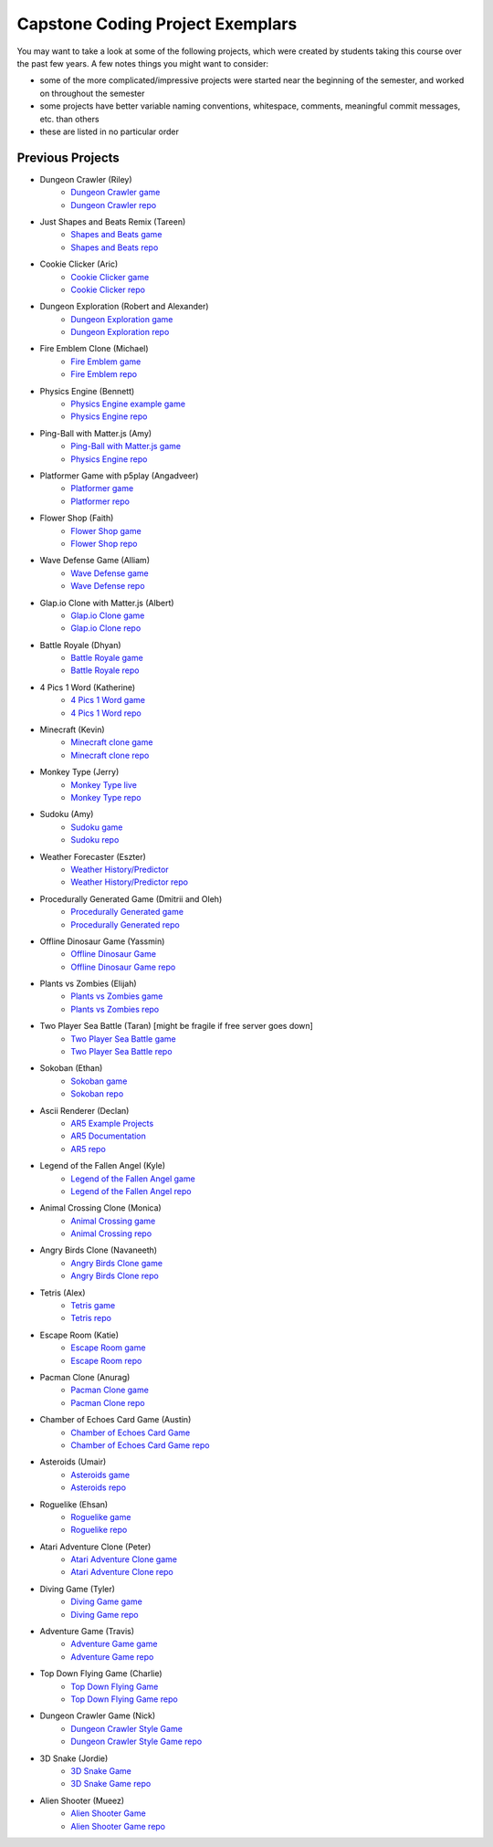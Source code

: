 Capstone Coding Project Exemplars
====================================

You may want to take a look at some of the following projects, which were created by students taking this course over the past few years. A few notes things you might want to consider:

- some of the more complicated/impressive projects were started near the beginning of the semester, and worked on throughout the semester
- some projects have better variable naming conventions, whitespace, comments, meaningful commit messages, etc. than others
- these are listed in no particular order


Previous Projects
------------------

- Dungeon Crawler (Riley) 
    - `Dungeon Crawler game <https://wmcics30.github.io/cs30-final/>`_ 
    - `Dungeon Crawler repo <https://github.com/wmcics30/cs30-final>`_ 

- Just Shapes and Beats Remix (Tareen)
    - `Shapes and Beats game <https://wmcics30.github.io/CS30-Major-Project-Rythmn/>`_
    - `Shapes and Beats repo <https://github.com/wmcics30/CS30-Major-Project-Rythmn>`_

- Cookie Clicker (Aric) 
    - `Cookie Clicker game <https://wmcics30.github.io/major-project-2/>`_ 
    - `Cookie Clicker repo <https://github.com/wmcics30/major-project-2>`_ 

- Dungeon Exploration (Robert and Alexander) 
    - `Dungeon Exploration game <https://wmcics30.github.io/Dungeon-Exploration/>`_ 
    - `Dungeon Exploration repo <https://github.com/wmcics30/Dungeon-Exploration>`_ 

- Fire Emblem Clone (Michael)
    - `Fire Emblem game <https://wmcics30.github.io/major-project-fire-emblem/>`_ 
    - `Fire Emblem repo <https://github.com/wmcics30/major-project-fire-emblem>`_ 

- Physics Engine (Bennett) 
    - `Physics Engine example game <https://wmcics30.github.io/CS30-physics-engine/public/index.html>`_ 
    - `Physics Engine repo <https://github.com/wmcics30/CS30-physics-engine>`_

- Ping-Ball with Matter.js (Amy)
    - `Ping-Ball with Matter.js game <https://wmcics30.github.io/major-project-pingball/>`_ 
    - `Physics Engine repo <https://github.com/wmcics30/major-project-pingball>`_

- Platformer Game with p5play (Angadveer)
    - `Platformer game <https://wmcics30.github.io/major-project-platformer/>`_ 
    - `Platformer repo <https://github.com/wmcics30/major-project-platformer>`_

- Flower Shop (Faith)
    - `Flower Shop game <https://wmcics30.github.io/cs30-majorproject-flowers/>`_ 
    - `Flower Shop repo <https://github.com/wmcics30/cs30-majorproject-flowers>`_ 

- Wave Defense Game (Alliam) 
    - `Wave Defense game <https://wmcics30.github.io/cs30-sds-waves/>`_ 
    - `Wave Defense repo <https://github.com/wmcics30/cs30-sds-waves>`_

- Glap.io Clone with Matter.js (Albert)
    - `Glap.io Clone game <https://wmcics30.github.io/cs30-major-project-glapio/>`_ 
    - `Glap.io Clone repo <https://github.com/wmcics30/cs30-major-project-glapio>`_

- Battle Royale (Dhyan)
    - `Battle Royale game <https://wmcics30.github.io/cs30-major-project-battle-royale/rough-sketch/>`_
    - `Battle Royale repo <https://github.com/wmcics30/cs30-major-project-battle-royale>`_

- 4 Pics 1 Word (Katherine)
    - `4 Pics 1 Word game <https://wmcics30.github.io/cs30-major-project-4pics/>`_ 
    - `4 Pics 1 Word repo <https://github.com/wmcics30/cs30-major-project-4pics>`_ 

- Minecraft (Kevin) 
    - `Minecraft clone game <https://wmcics30.github.io/didactic-adventure/>`_ 
    - `Minecraft clone repo <https://github.com/wmcics30/didactic-adventure>`_ 

- Monkey Type (Jerry)
    - `Monkey Type live <https://wmcics30.github.io/Cs30-major-project-typing/>`_ 
    - `Monkey Type repo <https://github.com/wmcics30/Cs30-major-project-typing>`_ 

- Sudoku (Amy)
    - `Sudoku game <https://wmcics30.github.io/cs30major-project/>`_ 
    - `Sudoku repo <https://github.com/wmcics30/cs30major-project>`_ 

- Weather Forecaster (Eszter)
    - `Weather History/Predictor <https://wmcics30.github.io/cs30-MajorProject/>`_ 
    - `Weather History/Predictor repo <https://github.com/wmcics30/cs30-MajorProject>`_ 

- Procedurally Generated Game (Dmitrii and Oleh)
    - `Procedurally Generated game <https://wmcics30.github.io/CS30MajorProject//>`_ 
    - `Procedurally Generated repo <https://github.com/wmcics30/CS30MajorProject>`_ 

- Offline Dinosaur Game (Yassmin)
    - `Offline Dinosaur Game <https://wmcics30.github.io/cs30---Major-Project/>`_ 
    - `Offline Dinosaur Game repo <https://github.com/wmcics30/cs30---Major-Project>`_

- Plants vs Zombies (Elijah) 
    - `Plants vs Zombies game <https://wmcics30.github.io/CS30-MajorProject-plants-vs-zombies/>`_ 
    - `Plants vs Zombies repo <https://github.com/wmcics30/CS30-MajorProject-plants-vs-zombies>`_ 

- Two Player Sea Battle (Taran) [might be fragile if free server goes down]
    - `Two Player Sea Battle game <https://wmcics30.github.io/Major-Project-2player/>`_ 
    - `Two Player Sea Battle repo <https://github.com/wmcics30/Major-Project-2player>`_ 

- Sokoban (Ethan) 
    - `Sokoban game <https://wmcics30.github.io/CS30-MAJOR-project-1-puzzle/>`_ 
    - `Sokoban repo <https://github.com/wmcics30/CS30-MAJOR-project-1-puzzle>`_ 

- Ascii Renderer (Declan)
    - `AR5 Example Projects <https://wmcics30.github.io/ar5/examples/directory>`_ 
    - `AR5 Documentation <https://wmcics30.github.io/ar5/documentation>`_ 
    - `AR5 repo <https://github.com/wmcics30/ar5>`_ 

- Legend of the Fallen Angel (Kyle)
    - `Legend of the Fallen Angel game <https://wmcics30.github.io/cs30-major-project-1/>`_ 
    - `Legend of the Fallen Angel repo <https://github.com/wmcics30/cs30-major-project-1/>`_ 

- Animal Crossing Clone (Monica)
    - `Animal Crossing game <https://wmcics30.github.io/animal-crossing-major-project/>`_ 
    - `Animal Crossing repo <https://github.com/wmcics30/animal-crossing-major-project>`_ 

- Angry Birds Clone (Navaneeth) 
    - `Angry Birds Clone game <https://wmcics30.github.io/cs30/>`_ 
    - `Angry Birds Clone repo <https://github.com/wmcics30/cs30>`_ 

- Tetris (Alex)
    - `Tetris game <https://wmcics30.github.io/cs30-major-project-3/>`_ 
    - `Tetris repo <https://github.com/wmcics30/cs30-major-project-3>`_ 

- Escape Room (Katie)
    - `Escape Room game <https://wmcics30.github.io/liu-liuz.github.io/majorproject/escape/>`_ 
    - `Escape Room repo <https://github.com/wmcics30/liu-liuz.github.io/tree/master/majorproject/escape>`_ 

- Pacman Clone (Anurag)
    - `Pacman Clone game <https://wmcics30.github.io/Major_Project/>`_ 
    - `Pacman Clone repo <https://github.com/wmcics30/Major_Project>`_ 

- Chamber of Echoes Card Game (Austin)
    - `Chamber of Echoes Card Game <https://wmcics30.github.io/majorproject-2/>`_ 
    - `Chamber of Echoes Card Game repo <https://github.com/wmcics30/majorproject-2/>`_ 

- Asteroids (Umair)
    - `Asteroids game <https://wmcics30.github.io/cs30-major-project-4/>`_ 
    - `Asteroids repo <https://github.com/wmcics30/cs30-major-project-4>`_ 

- Roguelike (Ehsan)
    - `Roguelike game <https://wmcics30.github.io/cs30-major-project-2/>`_ 
    - `Roguelike repo <https://github.com/wmcics30/cs30-major-project-2>`_ 

- Atari Adventure Clone (Peter)
    - `Atari Adventure Clone game <https://wmcics30.github.io/cs30-major-project-5/>`_ 
    - `Atari Adventure Clone repo <https://github.com/wmcics30/cs30-major-project-5>`_ 

- Diving Game (Tyler)
    - `Diving Game game <https://wmcics30.github.io/Tylerdives.github.io/majorproject/diving>`_ 
    - `Diving Game repo <https://github.com/wmcics30/Tylerdives.github.io/tree/master/majorproject>`_ 

- Adventure Game (Travis)
    - `Adventure Game game <https://wmcics30.github.io/Zetsu4.github.io/MajorProjectHomepage/MajorProjectV6.0-playTesting/>`_ 
    - `Adventure Game repo <https://github.com/wmcics30/Zetsu4.github.io/tree/master/MajorProjectHomepage/MajorProjectV6.0-playTesting>`_ 

- Top Down Flying Game (Charlie)
    - `Top Down Flying Game <https://wmcics30.github.io/CharlieMurph.github.io/majorproject>`_ 
    - `Top Down Flying Game repo <https://github.com/wmcics30/CharlieMurph.github.io/tree/master/majorproject>`_ 

- Dungeon Crawler Game (Nick)
    - `Dungeon Crawler Style Game <https://wmcics30.github.io/major-project-5/>`_ 
    - `Dungeon Crawler Style Game repo <https://github.com/wmcics30/major-project-5/>`_ 

- 3D Snake (Jordie) 
    - `3D Snake Game <https://wmcics30.github.io/Major-Project-6/>`_ 
    - `3D Snake Game repo <https://github.com/wmcics30/Major-Project-6>`_ 

- Alien Shooter (Mueez) 
    - `Alien Shooter Game <https://wmcics30.github.io/major-project-7/>`_ 
    - `Alien Shooter Game repo <https://github.com/wmcics30/major-project-7>`_ 

